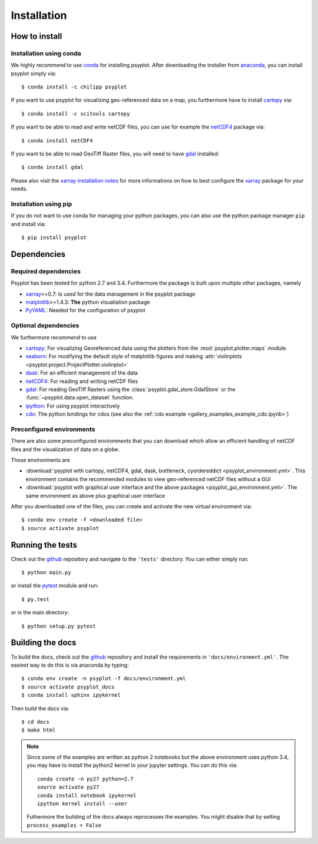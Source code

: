 .. _install:

.. highlight:: bash

Installation
============

How to install
--------------

Installation using conda
^^^^^^^^^^^^^^^^^^^^^^^^
We highly recommend to use conda_ for installing psyplot. After downloading
the installer from anaconda_, you can install psyplot simply via::

    $ conda install -c chilipp psyplot

If you want to use psyplot for visualizing geo-referenced data on a map, you
furthermore have to install cartopy_ via::

    $ conda install -c scitools cartopy

If you want to be able to read and write netCDF files, you can use for example
the netCDF4_ package via::

    $ conda install netCDF4

If you want to be able to read GeoTiff Raster files, you will need to have
gdal_ installed::

    $ conda install gdal

Please also visit the `xarray installation notes`_
for more informations on how to best configure the `xarray`_
package for your needs.

Installation using pip
^^^^^^^^^^^^^^^^^^^^^^
If you do not want to use conda for managing your python packages, you can also
use the python package manager ``pip`` and install via::

    $ pip install psyplot


Dependencies
------------
Required dependencies
^^^^^^^^^^^^^^^^^^^^^
Psyplot has been tested for python 2.7 and 3.4. Furthermore the package is
built upon multiple other packages, namely

- xarray_>=0.7: Is used for the data management in the psyplot package
- matplotlib_>=1.4.3: **The** python visualiation
  package
- `PyYAML <http://pyyaml.org/>`__: Needed for the configuration of psyplot

Optional dependencies
^^^^^^^^^^^^^^^^^^^^^
We furthermore recommend to use

- cartopy_: For visualizing Georeferenced data using the plotters from the
  :mod:`psyplot.plotter.maps` module.
- seaborn_: For modifying the default style of matplotlib figures and making
  :attr:`violinplots <psyplot.project.ProjectPlotter.violinplot>`
- dask_: For an efficient management of the data
- netCDF4_: For reading and writing netCDF files
- gdal_: For reading GeoTiff Rasters using the
  :class:`psyplot.gdal_store.GdalStore` or the
  :func:`~psyplot.data.open_dataset` function.
- `ipython <http://ipython.org/>`__: For using psyplot interactively
- cdo_: The python bindings for cdos (see also the
  :ref:`cdo example <gallery_examples_example_cdo.ipynb>`)

.. _conda: http://conda.io/
.. _anaconda: https://www.continuum.io/downloads
.. _cartopy: http://scitools.org.uk/cartopy/docs/latest/installing.html
.. _seaborn: http://stanford.edu/~mwaskom/software/seaborn/
.. _netCDF4: https://github.com/Unidata/netcdf4-python
.. _matplotlib: http://matplotlib.org
.. _gdal: http://www.gdal.org/
.. _dask: http://dask.pydata.org
.. _xarray installation notes: http://xarray.pydata.org/en/stable/installing.html
.. _xarray: http://xarray.pydata.org/
.. _cdo: https://code.zmaw.de/projects/cdo/wiki/Anaconda

Preconfigured environments
^^^^^^^^^^^^^^^^^^^^^^^^^^
There are also some preconfigured environments that you can download which allow
an efficient handling of netCDF files and the visualization of data on a globe.

Those environments are

- :download:`psyplot with cartopy, netCDF4, gdal, dask, bottleneck, cyordereddict <psyplot_environment.yml>`.
  This environment contains the recommended modules to view geo-referenced netCDF
  files without a GUI
- :download:`psyplot with graphical user interface and the above packages <psyplot_gui_environment.yml>`.
  The same environment as above plus graphical user interface

After you downloaded one of the files, you can create and activate the new
virtual environment via::

    $ conda env create -f <downloaded file>
    $ source activate psyplot


Running the tests
-----------------
Check out the github_ repository and navigate to the ``'tests'`` directory.
You can either simply run::

    $ python main.py

or install the pytest_ module and run::

    $ py.test

or in the main directory::

    $ python setup.py pytest

Building the docs
-----------------
To build the docs, check out the github_ repository and install the
requirements in ``'docs/environment.yml'``. The easiest way to do this is via
anaconda by typing::

    $ conda env create -n psyplot -f docs/environment.yml
    $ source activate psyplot_docs
    $ conda install sphinx ipykernel

Then build the docs via::

    $ cd docs
    $ make html

.. note::

    Since some of the examples are written as python 2 notebooks but the above
    environment uses python 3.4, you may have to install the python2 kernel to
    your jupyter settings. You can do this via::

        conda create -n py27 python=2.7
        source activate py27
        conda install notebook ipykernel
        ipython kernel install --user

    Futhermore the building of the docs always reprocesses the examples. You
    might disable that by setting ``process_examples = False``

.. _github: https://github.com/Chilipp/psyplot
.. _pytest: https://pytest.org/latest/contents.html
